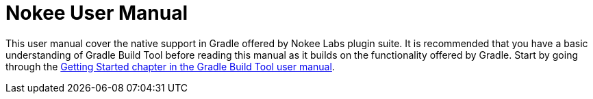 = Nokee User Manual
:jbake-type: manual_chapter
:jbake-status: published

This user manual cover the native support in Gradle offered by Nokee Labs plugin suite.
It is recommended that you have a basic understanding of Gradle Build Tool before reading this manual as it builds on the functionality offered by Gradle.
Start by going through the https://docs.gradle.org/current/userguide/getting_started.html[Getting Started chapter in the Gradle Build Tool user manual].

// That being said, if you are coming from a full native background (mostly from CMake and such build tools), we recommend reading this crash course...
